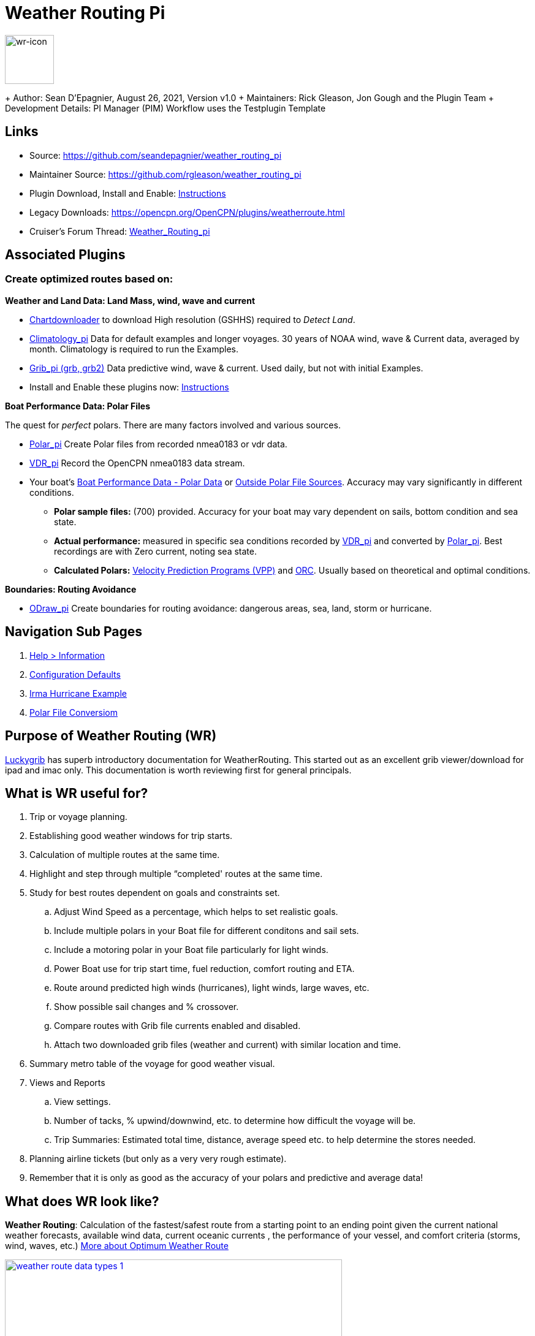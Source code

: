 = Weather Routing Pi


image::wr-icon2.svg[wr-icon, 80, 80, role=left] 

+ Author: Sean D'Epagnier,  August 26, 2021,  Version v1.0
+ Maintainers: Rick Gleason, Jon Gough and the Plugin Team
+ Development Details: PI Manager (PIM) Workflow uses the Testplugin Template

== Links

* Source: https://github.com/seandepagnier/weather_routing_pi 
* Maintainer Source: https://github.com/rgleason/weather_routing_pi 
* Plugin Download, Install and Enable: xref:opencpn-plugins:misc:plugin-install.adoc[Instructions] 
* Legacy Downloads: https://opencpn.org/OpenCPN/plugins/weatherroute.html 
* Cruiser's Forum Thread: http://www.cruisersforum.com/forums/f134/weather-routing-100060.html[Weather_Routing_pi] 

== Associated Plugins

=== Create optimized routes based on:

*Weather and Land Data: Land Mass, wind, wave and current* 

* xref:opencpn-plugins:chart_downloader_tab:chart_downloader_tab.adoc[Chartdownloader] to download High resolution (GSHHS) required to _Detect Land_.
* xref:climatology::index.adoc[Climatology_pi] Data for default examples and longer voyages. 30 years of NOAA wind, wave & Current data, averaged by month. Climatology is required to run the Examples.
* xref:opencpn-plugins:grib_weather:grib_weather.adoc[Grib_pi (grb, grb2)] Data predictive wind, wave & current. Used daily, but not with initial Examples.
* Install and Enable these plugins now: xref:opencpn-plugins:misc:plugin-install.adoc[Instructions]

*Boat Performance Data: Polar Files*

The quest for _perfect_ polars. There are many factors involved and various sources.

* xref:polar::index.adoc[Polar_pi] Create Polar files from recorded nmea0183 or vdr data.
* xref:vdr::index.adoc[VDR_pi] Record the OpenCPN nmea0183 data stream.

* Your boat's xref:_boat_performance_data_polar_data[Boat Performance Data - Polar Data] or xref:_boat_performance_data_outside_sources[Outside Polar File Sources].  Accuracy may vary significantly in different conditions. 
** *Polar sample files:* (700) provided. Accuracy for your boat may vary dependent on sails, bottom condition and sea state.
** *Actual performance:* measured in specific sea conditions recorded by xref:vdr::index.adoc[VDR_pi] and converted by xref:polar::index.adoc[Polar_pi]. Best recordings are with Zero current, noting sea state.
** *Calculated Polars:*  https://l-36.com/vpp.php[Velocity Prediction Programs (VPP)] and https://www.orc.org/index.asp?id=21[ORC]. Usually based on theoretical and optimal conditions.   

*Boundaries: Routing Avoidance*

* xref:opencpn-plugins:ocpn_odraw::index.adoc[ODraw_pi] Create boundaries for routing avoidance: dangerous areas, sea, land, storm or hurricane.

== Navigation Sub Pages

. xref:help_information.adoc[Help > Information]
. xref:configuration_defaults.adoc[Configuration Defaults]
. xref:irma_examples.adoc[Irma Hurricane Example]
. xref:polar_file_conversion.adoc[Polar File Conversiom]

== Purpose of Weather Routing (WR)

https://routing.luckgrib.com/intro/index.html[Luckygrib] has superb
introductory documentation for WeatherRouting. This started out as an
excellent grib viewer/download for ipad and imac only. This documentation
is worth reviewing first for general principals.

== What is WR useful for?

. Trip or voyage planning.
. Establishing good weather windows for trip starts.
. Calculation of multiple routes at the same time.
. Highlight and step through multiple “completed' routes at the same time.
. Study for best routes dependent on goals and constraints set.
.. Adjust Wind Speed as a percentage, which helps to set realistic goals.
.. Include multiple polars in your Boat file for different conditons and sail sets.
.. Include a motoring polar in your Boat file particularly for light winds.
.. Power Boat use for trip start time, fuel reduction, comfort routing and ETA.
.. Route around predicted high winds (hurricanes), light winds, large waves, etc.
.. Show possible sail changes and % crossover.
.. Compare routes with Grib file currents enabled and disabled.
.. Attach two downloaded grib files (weather and current) with similar location and time.
. Summary  metro table of the voyage for good weather visual.
. Views and Reports
.. View settings.
.. Number of tacks, % upwind/downwind, etc. to determine how difficult the voyage will be.
.. Trip Summaries: Estimated total time, distance, average speed etc. to help determine the stores needed.
. Planning airline tickets (but only as a very very rough estimate).
. Remember that it is only as good as the accuracy of your polars and predictive and average data!

== What does WR look like?

*Weather Routing*: Calculation of the fastest/safest route from a starting point to an ending point given the current national weather forecasts, available wind data, current oceanic currents , the performance of your vessel, and comfort criteria (storms, wind, waves, etc.) http://www.altendorff.co.uk/archives/1151[More about Optimum Weather Route]

image::weather_route_data_types_1.jpg[title="Weather Routing using Grib and Climatology Data",width=550,link="_images/weather_route_data_types_1.jpg"]

When the weather route is displayed, *Grib* and *Climatology* calculations use different _color schemes_ as in the route above. 
* Grib = Blue-Green-Purple. 
* Climatology = Red-Pink-Yellow where the Grib data does not exist.

== Wind Data Sources: Grib and Climatology

. *Isochrones* While calculating a Weather Routing the plugin will calculate the location of the boat for a given time interval (eg: 1 hr, 4hr, 6 hr or 12hr ) and display an isochrone contour line
which represents how far the boat will sail in a given direction, based on the weather and boat conditions, 
for each successive time interval. Isochrones are like contour lines around the starting point. 
Think of Isochrones as showing an intermediate destination time lines with different distances from the start point.
. *Left Pink-Yellow Isochrones*: Beginning passage uses *Climatology* data because the boat is outside the *Grib* area.
. *Middle Blue-Cyan Isochrones*: Computation is based on *Grib* data.
. *Right Pink-Yellow Isochrones*: End of passage, *Grib* data not available so again *Climatology* data is used.
. If the transition from grib to climatology is not uniform, then the climatology data is not as reliable in that situation.

image::irma-cuba-2-puerto-rico.jpg[title="Hurricane Irma from Cuba to Puerto Rico",width=600,link="_images/irma-cuba-2-puerto-rico.jpg"] 

Example: Routing around Hurricane Irma in avoidance mode. Showing colored Grib_pi *Weather Data Table* exposed with a _Right Click on Chart_ and the *Trip Summary Window* activated by  _Weather_routing View > Report & View > Plot_.  

== Terminology and Route Icons

. *Route or Optimal Route:* Thick magenta line from the start “triangle” to the finish “X”.
. *Cursor Route*: Thin yellow line that follows the cursor around. This is the optimal route to the cursor.
. *Triangle*: Start point defined by the “Weather Routing Position” selected in the “Configuration”.
. *X*: End point defined by the “Weather Routing Position” selected in the “Configuration”.
. *Square*: Small squares along the route, are *sail/polar file* changes (Not shown).
. *Circle* on the route is the calculated *Boat location* for that time frame as set in Grib_pi. 
. xref:help_information.adoc[Help > Information Menu] (Configuration) Help Menus and Definitions 
. xref:opencpn-plugins:misc:terminology.adoc[Terminology Reference] used in this Manual.
. *Configuration* and *Computation* of a optimal routing is at the center of the plugin.
* xref:configuration_defaults.adoc[Configuration Defaults] are reset after hitting _Reset all Advanced_.
* *Configuration* Five default configurations using Climatology_pi. Initial Default Examples ready to _Compute_ and _Complete_. 
* *Compute* After configuration of the routing, select _Compute_. The routing will _Complete_  or  _Fail with a message_  

== Techniques and Tools

Weather Routing is a "very capable" plugin which can use six other plugins concurrently, so stick to basics when starting out.

. *Grib Step Through Time Interval* Step through the Grib file changing time interval, frame by frame, hour by hour, to understand the Routing.
* *Grib Time* Routing Start time must be inside the particular grib file's time period. If the routing takes longer than the grib, the routing will _fail:grib_ unless Climatology_pi is enabled and set in Weather_routing. Start time can be set quickly in WR Menu _Configuration > Basic Tab > Grib Time button_  As you learn more, you can refine start and end times.  
. *Data at Cursor*: Run your cursor along the route with the *Grib_pi* Menu and “Wind speed at Cursor” on. It is very useful for diagnostics along a problematic route.
. *Grib Weather Table*: When a grib shows on the screen, right click and pick _Weather Table_ (see screenshot below)
. *WeatherRouting additional information* After computation of a routing, highlight the Configuration, pick _View_ in the menu at the top then select *Settings, Statistics, Report, Plot or Cursor* for more information. (see screenshot below0 
. *WeatherRouting View settings* Pick View > Settings.
. xref:help-information.adoc[Help > Information] (Configuration) Access this page from the *Help > Information* Menu. Review while stepping through the plugin menus, looking particularly at *Edit Boat.xml* and *Edit Polar File (.csv, .txt, .pol)* Try to understand the menu system. Boat.xml simply contains a list of boat polar files to use in the routing. The polar files can be edited, saved and saved as.

== Summary

. Use the *Grib Plugin* and recently downloaded grib files for completing grib predictive routing (1-8 days).
. Use the *Climatology Plugin* to find and plan long term cruising routes, (most useful in prevailing winds areas).
. Use both Grib +++and+++ Climatology data, to allow the routing to be extended past the time/date range of the grib file, which uses Climatology data to extend the Routing based on NOAA “average” or “most likely” data.
. Use both Grib +++and+++ Climatology to use “tidal current data” if the grib does not contain it, or to use climatology to avoid areas ofcyclones.

== Goal

Your first goal should be to read this manual several times while trying to understand the menus and structure. Then to make a routing yourself. The “Configuration” and “Computation” of an optimal weather routing is at the heart of this plugin.

Weather_routing is remarkably flexible, but with that comes complexity. New users must not dive in changing settings without understanding what they are doing or how it affects the *Computation*.

. Generally the Configuration Default settings are the most reliable available. After hitting *Reset all Advanced* most of the advanced configuration settings can be left alone.
. However there are definitely some Configuration settings the user must set manually in order to get any results! 
. The goal first goal is to *Complete* your first routing successfully.

Please follow this tutorial carefully and you will succeed the first time. Once you get familiar with the interface and have had successes, learn all the features gradually, changing and adjusting one setting at a time. Use *Reset Advanced Tab* to go back the working defaults when you run into trouble, or install the example files again for a fresh start.

== Cleanup Prior WR Installation

Before starting, backup your own personal user data from this plugin. In particular your Boat.xml file and your boat's unique polar files, and any WR routings you wish to keep. 

Generally we recommend that the plugin and configuration artifacts should be completely removed before installation of the new version, in order to allow the intended initialization files to be copied from the System folder to a User Writable folder. The plugin expects a clean environment before initializing and copying the appropriate files into the user directories. You must “Clean” your opencpn files of all weather_routing files and folders or the initialization that is required will not occur. For windows users, from:

. C:\Program Files (x86)\OpenCPN 4.8.0 —> Run Uninstall Weather_routing.exe as administrator.
. C:\ProgramData\opencpn —> Open opencpn.ini in Notepad++ and remove all lines for weather_routing and weatherrouting, including the order of plugins “weatherrouting” reference.
. C:\ProgramData\opencpn\plugins —> Remove the Weather_routing directory.

== Start Installation

=== 1.Setup Grib_pi

xref:opencpn-plugins:grib_weather:grib_weather.adoc[Grib_pi] is installed with OpenCPN. Learn how to use it and download a fresh Grib file with wind, current & waves.

* Initially the grib area should be larger than the area between start and finish by at least two time intervals,
* The number of days Should be for several more days than expected and dependent on how long the voyage is expected.
* Set the grib at the *starting time* and then move it _one or two time intervals forward_, later with more experience you may set the Grib data and time at what you want.
* Request and install a new grib file and learn how this plugin works.

image::ccc-castine-grib.png[title="Grib Display Control",width=500,link="_images/ccc-castine-grib.png"]

=== 2. Setup Climatology_pi

xref:climatology::index.adoc[Climatology_pi] must be installed and enabled as directed for default examples to work.

* *Climatology_pi* is *Enabled* under Opencpn _Options > Plugins_.
* *Weather_Routing* in the Menu  _Configuration > New or Edit > Data Source > Climatology_ select from the Dropdown Menu _Most Likely_ which we use almost exclusively.
* *Weather_Routing* will then access Climatology Data.
* Adjust Climatology settings for the wind roses and learn how this plugin works.

image::climatology-wind-current-cape-lookout.jpg[title="Wind Roses are too small",width=500,link="_images/climatology-wind-current-cape-lookout.jpg"]

Climatology NOAA 30 year average Wind and Current data in September near Cape Lookout

image::climatology-wind.jpg[title="Set Size to 100 and Spacing to 50",width=500,link="_images/climatology-wind.jpg"]

+ Climatology Configuration of Wind Roses Size=100 and Spacing=50 is good. 


=== 3. Install GSHHS High Resolution Background

If you are working with Land Interferance *Detect Land* you must *install GSHHS*.  

Use xref:opencpn-plugins:chart_downloader_tab:chart_downloader_tab.adoc[Chart downloader] to download and install a GSHHS High Resolution Background for routing with *Detect Land* checked.

* Select the GSHHS Catalog and update the catalog. Then download the GSHHS to the default location. 
* We also suggest that under *Options > Charts Tab > Chart Files* that you add the path to the GSHHS files.
* Then in the *Chart Group Tab* make a new Chart Group named GSHHS and add the path to them. 
* Then you will be able to select the GSHHS Chart Group with no charts to save memory and speed up your computer.   

=== 4. Setup Weather_Routing_pi

xref:opencpn-plugins:misc:plugin-install.adoc[Install and Enable Plugins] and the weather_routing plugin from within OpenCPN using _Options > Plugins_

That's it. But before you can actually *use* Weather_Routing_pi, you first have to 

* Confirm that the Weather_Routing Plugin has been installed and enabled.
* Enable xref:opencpn-plugins:grib_weather:grib_weather.adoc[Grib_pi plugin] which is included with OpenCPN.
* Confirm xref:climatology::index.adoc[Climatology_pi plugin] has been installed and enabled (required by Default Example files).
* Confirn that Climatology has been set to _Most Likely_ in Weather_routing Configuration.
* Confirm that GSHHS High resolution files have been installed.

+ Note: Legacy PI Package installation files are still available from https://opencpn.org/OpenCPN/plugins/weatherroute.html[Download Page -Linux, Windows, Mac].  Make sure you choose the file that is compatible with your computer system.

=== 5. Enable OpenGL

+ Activate OpenGL in order to have the route display on top of the grib layer! 
_Options > Dispay > Advanced > Check Use Accelerated Graphics_

=== 6. Check Files & Pathnames

This is the typical configuration for Windows (Linux uses comparable User accessible directories):

* Main Path for support files: _C:\ProgramData\opencpn\plugins\weather_routing_
* WeatherRoutingConfiguration.xml:  _C:\ProgramData\opencpn\plugins\weather_routing_
* Polar Files (.pol,.txt,.csv): _C:\ProgramData\opencpn\plugins\weather_routing\polars_
* Boat.Xml Files: _C:\ProgramData\opencpn\plugins\weather_routing\boat_

=== 7. Run some WR Routes

. Start Climatology_pi, although it will start automatically if called.
. Start Grib_pi (normally used, but not necessary with the default “Configurations” which use Climatology.
. Set the Grib Date has been already set in the default configurations.
. Then open Weather_routing_pi.
. Confirm the “Boat section” path is correct as shown above in the Pathname list.
. Confirm the “Polar” path is correct as shown above in the Pathname list.
. In the menu you should find 5 configurations for transatlantic routes.
. Pick a route and then select “Compute from the bottom of the menu.
. Check that the isobars and route is drawn.
. Try _Computing_ the other routes, noticing how the settings have been changed, and what files are being used.
. Once you are pretty confident about this, go to the next step, which is to create your own configurations.

=== 8. Four Transatlantic Configurations

The plugin is packaged with 4 configurations using *Climatology Wind Data* that should *Compute* out of the box. The 4 Weather Routing Configurations in the *Weather-Routing-Configuration* with require installation and Enabling *Climatology_pi* and selecting Climatology dropdown menu  _Most Likely_ in the WR Configuration.

To run one of the initally installed examples simply highlight one of the routing _Configurations_ in the main menu and then select _Compute_.

=== 9. WR use requires realistic goals & sound judgment

After learning through use of the Examples, you should _Configure_ weather_routing to match your _sound judgment_ and _realistic goals_. You are in control, use your own judgement when you review the results. Weather_Routing_pi is just a tool in your hands, you are in control.

=== 10. WeatherRoutingConfiguration.XML Menu

image::weatherroutingconfiguration-positions.jpg[title="WeatherRoutingConfiguration.xml Positions",width=500,link="_images/weatherroutingconfiguration-positions.jpg"]

If the plugin is installed and enabled, with default settings unchanged or _Reset all Advanced_ is used, the plugin should create an optimized weather routing with just a few specific additional settings and _Computation_.

* Complete xref:#_1_setup_grib_pi[Setup Grib_pi Data] and xref:#_2_setup_climatology_pi[Setup Climatology_pi Data] as described above.

* Start by clicking on the Toolbar Weather_routing plugin Icon to open the Weather_routing_Configuration Menu.

* WR WeatherRoutingConfiguration.xml Menu

* NOTE: You are now *diverging from the Example files*, and learning how to *configure a new route* using Climatology Data.

* Define two *Weather Route Positions* on the chart within the “grib
area”. Hover the mouse at a selected location, _Right Click_, and then pick “*Weather Route Position*” from the popup menu. Make a “*Boston*” and a “*Halifax*” Weather Route Position.

image::wr-new-position.jpg[title="WR New Postion",width=350,link="_images/wr-new-position.jpg"]

image::ccc-castine-grib.png[title="Grib Display Control",width=500,

* In the _WR WeatherRoutingConfiguration.xml_ menu select
**Configuration**__New__. _The Weather Routing Configuration_ Menu will appear with “Start”=Boston and “End”=Halifax.

image::wr-new-configuration.jpg[title="WR New Configuration",width=500,link="_images/wr-new-configuration.jpg"]

=== 11. WR Configuration Menu

* Scan the setting to check that they are as shown in the image.

* Check *Start* and *End* selections. If not correct, select these WP Positions from the respective dropdowns.

image::wr-wr-configuration.jpg[title="WR Configuration Menu",width=500,link="_images/wr-wr-configuration.jpg"]

* *Set Start Date & Time*. If you have set start date & time in Grib_pi
as described above.
* NOTE: You can download appropriate grib data and load it into grib_pi for this exercise, or you can just use Climatology data, it won't make a difference.
* From the _Weather Routing Configuration Menu_ click *Grib Time* to set the Start Date/Time used by the “Configuration” for the routing. The *Grib Time* used will be the current frame used and visible in Grib_pi. There are other ways to do this, but use this way to start.

=== 12. WR Configuration > Boat.xml Menu - Edit

Weather_routing_pi uses _[Boat].xml_ files to store multiple
_[Polar].pol, *.csv or *.txt_ filenames which are used with the Current ”_Configuration_”. Also the _[Boat].xml_ file can be _“Save as Boat”_ to another boat filename such as _Boat-Test.xml_ or
_[Your-Boat-Medium-Wind-Heavy-Sea-Clean-Bottom].xml_.

image::wr-config-boat-xml.jpg[title="WR Configuration Boat.xml",width=500,link="_images/wr-config-boat-xml.jpg"]

Many new users have have trouble “Completing” Weather Route
Configurations due to _Polar:Fail_ messages, which is often because the single polar they have used only has TWS from 6-20 knots and does not span the entire true wind speed range of the particular grib file being used.

NOTE: This files below are an earlier example and are still useful at times. However the plugin now comes configured with a new set of Example files all ready _built_in_. It it best to use those examples unless you want to start out fresh. The file names are similar but the details are a little different.  We will try to update the files below to match the one in the distribution, ..at some point.

To help new users when starting out, we have created a *Boat-test.xml* file that references 
three “polar-xx-xxx-x-xx.pol” files which cover a full TWS (True Wind Speed) range of 0-60 knots. 
The Weather_routing Configuration will utilize the best polar information from the multiple polar files in *Boat-test.xml* after computing the “Sail/Polar Crossover” calculations between the different polar files being used.

link:{attachmentsdir}/boat-test-xml.zip[Three Boat.xml zipped files] 

unzip to  _C:\ProgramData\opencpn\plugins\weather_routing\boat_ which are
preconfigured files that should work with the Polar and WeatherRoutingConfiguration.XML file downloads. 
These files are the same as xref:#_4_weather_routing_setup[Weather_Routing_Setup]* above.

* Boat.XML
* Boat-test.XML
* Boat-Test-Power.XML

Later on, after some successful weather routings, users are encouraged to create separate boat performance _[polar].pol_ files for:

* Sets of Sails Used (Sail Changes, First & Second Reefs)
* Sea conditions (Waves - Rough, Chop, Height, Period)
* Boat load (Race Light, Cruising, Heavy)
* Boat bottom condition (Smooth, Grass, Barnacles, Loaded)

*Example of useful Polars*

. LW-light wind (0-5 knots) Sail set #1
. MW-medium wind (5-18 knots) Sail set #2
. HW-heavy wind (18-24 knots) Sail set #3
. SW-storm wind (24-32 knots) Sail set #4
. GW-gail wind (32-60 knots) Hove to, Drogue.
. LW-lightwind-Power (0-3 knots) Polluting Internal Combustion Engine

Using the sails normally used for each type of wind, such that the full
range of True Wind Speed (TWS) is represented (0-60 knots).

NOTE: These files can be inspected and edited with a text editor such as
Notepad++ or they can more easily be edited using the _Polar section_
*Edit* Menu and the two Tabs *Grid* and *Dimensions*. Learn how they are
formatted (particularly *.pol) as this will assist you in creating useful polars for your boat. 
 
*Polar Files for Learning (User Friendly)*

link:{attachmentsdir}/polars-pol.zip[Polars-Pol.zip]

Please Download, unzip and copy the six *.pol files listed below into your data\polars directory. For Windows use:
_C:\ProgramData\opencpn\plugins\weather_routing\data\polars_ These files are the same as
xref:#_4_weather_routing_setup[Weather_Routing_Setup] above.

*Three Stepped Range TWS Files used together* 

Use either Sail or Power for TWS-0-6

. TWS-0-6-Power.pol (power for light winds)
. TWS-0-6.pol (sail set light winds - 170% Jib)
. TWS-0-20.pol (sail set medium winds -120% Jib)
. TWS-20-60.pol (sail set heavy winds - Trysail and Storm Jib)

image::tws-0-6-power.jpg[title="tws-0-6-power.pol",width=200,link="_images/tws-0-6-power.jpg"]

image::tws-6-20.jpg[title="tws-6-20.pol",width=500,link="_images/tws-6-20.jpg"]

image::tws-20-60.jpg[title="tws-20-60.pol",width=500,link="_images/tws-20-60.jpg"]

*Single File with Full Range TWS 0-60 knots*

. Test-TWS-0-20+60.pol

image::test-tws-0-20_60.jpg[title="test-tws-0-20_60.pol",width=500,link="_images/test-tws-0-20_60.jpg"]

[Boat].xml files are normally located here for Windows:
_C:\ProgramData\opencpn\plugins\weather_routing_

In *Boat.xml Menu* _Edit_ please *Add* these files

. TWS-0-6-Power.pol (use power in light winds)
. TWS-0-20.pol
. TWS-20-60.pol

Use of these three files will cover a wide wind range from 0-60 knots (with 0-6 under power). If you just want to use one file for TWS 0-60 knots use Test-TWS-0-20+60.pol.

Once the three files have been added, next pick *Save as Boat* then type
*Boat-Test* and “Save” to create and save “Boat-Test.xml”

Now when *Computing* “new” *Configurations* first check the
configuration by selecting *Boat-Test.xml* at the Boat section “….” just
ahead of “Edit” in the “Configuration” Menu. Once that completes
properly, then create a “Boat.xml” file for your boat with reference to your normal boat polars and use that.

==== Plot Tab

Shows the highlighted polar file graphically as a familiar polar
diagram. Note that the dropdown menus at the bottom provide different useful ways of viewing the boat performance data.

image::wr-config-boat-polar-test-xml-polar-tab.jpg[title="WR Configure Boat Polar Test.xml Polar Tab",width=500,link="_images/wr-config-boat-polar-test-xml-polar-tab.jpg"]

==== Cross over Chart Tab

Shows the Sail/Polar Cross over calculations.

image::wr-config-boat-polar-text-xml-cross-over-chart-tab.jpg[title="WR Configuration Boat Polar Text.xml Cross Over Chart Tab",width=500,link="_images/wr-config-boat-polar-text-xml-cross-over-chart-tab.jpg"] 

==== Stats Tab

Shows target speeds.

image::wr-config-boat-polar-test-xml-stats-tab.jpg[title="WR Configuration Boat Polar Test.xml Stats Tab",width=500,link="_images/wr-config-boat-polar-test-xml-stats-tab.jpg"]

*Complete Setting up “Boat” Performance & Polars*
* Weather_routing_pi will use this data to calculate the most favorable route.
* Later you can find a Boat Polar file that is closer to your boat.
* Click *Save Boat* to close the menu and save the
*[Boat]/Polar-Test.xml* file.
* Then “*Close*” *Weather Routing Configuration* Menu.

=== 13. Compute "Configuration" in WeatherRoutingConfiguration.xml Menu

* In the _WR WeatherRoutingConfiguration.xml_ menu, highlight the
_Configuration_ you've created and select *Compute*.
* Now new isochrones will be created and a weather routing from Boston to Halifax will be “*completed*”.

image::wr-compute.jpg[title="WR Compute",width=550,link="_images/wr-compute.jpg"]

=== 14. Messages in Configuration Window

In the Configuration Menu after “Compute”, a message will show to the right of the Configuration.

“Complete” affirms that the computations completed. “Fail” indicates they did not and that some setup parameter may be out of range. The failure messages have been made to be more descriptive to help.

If your polar doesn't include boat speeds:

. Above a windspeed that the grib tries to use, it will fail to route.
. Below a windspeed that the grib tries to use, it will fail to route.

There are many reasons a *Computation* cannot complete, or fail. The computation is dependent on:

. Wind Data (grib_pi or climatology_pi) - Start & End data/time of the file, interval downloaded.
. Boat Polar File - Correct format, with a wind range that matches the grib data.
. Time Interval Issues - Sometimes 1/2 -1 hr interval will yield a better route than 3-4 hr and it may help “Complete”.
. Max Diverted Route - Normal setting is 100 degrees, which speeds up calculations, but with longer time intervals, you may have to set this on something like 140-160 degrees to complete the routing, particularly when the Finish is near land with Islands and Peninsulas around.
. Configuration settings which must be made to be compatible with the data to Complete:
.. Interval Issues - Too long a calculation interval for the distance between start and end.
.. Land Detail - Detect land is checked and the High Resolution GSHHS
Shoreline is not installed.
.. Land Interface Failure - Routing near land is complex, zoom in and look at the Isobars. Sometimes they are not calculated for all locations due to the complexity of the land (not enough detail or iterations). Try new Weather Routing Position nearby where there are isobars shown, or shorten the time interval or max diverted course.
.. Max Diverted Course - When “Polar:Fail” or “Polar:No Data” occurs near the “finish” using large Time Intervals (4hr - 24hr). Zoom in and look at the route, isochrones, finish, and land. If the route is almost completed to “Finish” (with land, islands and peninsulas around) try changing Max Diverted Course from 100 degrees to 150 degrees and run it again. It will probably complete.

Different Time Intervals - Keeping everything else the same.

Beginners should first try a simple route, with starting point and end point, 5 degree steps, and possibly a 3 hour time interval until they see it is working. The time interval depends on the speed of the boat and distance traveled, grib file downloaded.

. If the Configuration was completing *Computation* earlier and you changed a setting, check that first.
. If a Configuration fails, another thing to try is *Reset All*, and go through the setup sequence above, again.
. If “Polar:Failed” try increasing or reducing the _Weather Routing_ __Configuration__**Wind** *Strength %* (50%, 150%) because the Polar
File may not have the required winds specified. The grib file may have periods of very high winds or very low winds which are not covered by the polar diagram wind range.
. Then try using different data, either change the grib start date, moving it forward, or try using only Climatology Data, or change the Polar File to something else, or add multiple polar files, just to get the Configuration working.

=== 15. Configuration - Edit

Provides setup flexibility for various factors:

. Start location, date and time. End location.
. Step duration for isochrones in hours and minutes (12 hours for long routes, 1 hour for shorter)
. For Time Step I generally start larger and once things are working, go smaller, the distance governs what the tme step is.
. Divide the time expected to sail the course into 10 and use that number for the Time Step. Then adjust as needed.
. Degree Steps (5 is faster than 1). Generally leave Courses (relative to true wind) alone, From 0 to 180 by 5 degrees is fine.
. Boat Performance based on editing boat specifications or based on a polar data file.
. Set constraints on various factors such as max wind, swell, waves, latitude, max diverted course etc…
. Start Grib_pi and/or Climatology_pi
. Set Grib_pi to the date and time you want to use.
. Then go to the Weather_routing Config menu and pick “Grib Time”
. Set options like detect land, currents, inverted regiions, anchoring.
. Routes can be Edited (created, selected, renamed, reset and exported.)

image::wd-boat-edit.jpg[title="WD Boat Edit",width=500,link="_images/wd-boat-edit.jpg"]

Configuration and Edit
Boat.xml,title="WR Configuration and Edit Boat.xml",width=600]]

=== 16. View

* *Settings* To eliminate the black lines of all Alternate Routes, in Settings you
can set the alternate route thickness to zero.
* *Statistics*
* *Report*
* *Plot*
* *Cursor Position*

=== 17. Use with Climatology

=== 18. Use with Grib_pi

Boat position (round circle) is when stepping through the grib file (assuming you use a grib file and not climatology of course).

image::wxrte-grib-time-control.jpg[title="WR Grib Time Control",width=500,link="_images/wxrte-grib-time-control.jpg"]

Moreover, if multiple routes are computed and shown (selected), when stepping through the grib the boat position is shown simultaneously on each route.

When you step through the grib you will see the boat position at that current grib time (not “the multipier of the two time intervals”). This can be right on an isochrone or between two isochrones (if grib interval is smaller than wxrte time interval).

=== 19. Two Grib Files (Wind and Current)

Weather Routing will use two grib files that are loaded by Grib_pi. This
is useful when you have downloaded a GFS Wind and Pressure Grib, and an
RTOFS Current Grib of similar time period and resolution. First
xref:opencpn-plugins:grib_weather:grib_weather.adoc#_load_two_grib_files_concurrently_wind_current[Load
two Grib Files Concurrently (Wind and Current)] in Grib_pi. Then in WR
Configuration check the Currents box.

image::wx-route-2grib-grib_current.jpg[title="WR Two Grib Weather and Current",width=500,link="_images/wx-route-2grib-grib_current.jpg"]

+ In this Baltic Sea example there is an underlying current file with black arrows and the area of the grib is shown in light read. The wind pressure grib is shown with brown arrows with feathers.

=== 20. Use with Route Manager

The *Route Manager* can be used for listing the weather route. _Right click_ a weather route and pick “_Properties_”. Also a Weather Routing can be Exported to a gpx file or saved to a Route in Route Manager.

=== 21. Ocpn_Draw_pi (Boundary with guid)

Create Boundaries recognized by Weather_Routing_pi. Useful for guiding routing.

image:::wr-ockam-polar-grib-4day-with-boundary.jpg[title="WR Ockam Polar Grib 4 day with boundary",width=600,link="_images/wr-ockam-polar-grib-4day-with-boundary.jpg"]

Red hatched Boundary along the Nova Scotia coast was created in
Ocpn_Draw and used in weather_routing, to prevent routing in that area.

image::wx-rte-boundary-guard-zone-grib-clim.jpg[title="WR Boundary Guard Zone Grib",width=600,link="_images/wx-rte-boundary-guard-zone-grib-clim.jpg"]

Red hatched Boundary created with Ocpn_Draw and used in Weather Routing
Configuration > Options > Basic Tab > Check “Detect Boundary”

=== 22. Irma Hurricane Examples

. Hurricane Avoidance - Really understanding hurricanes is complex, let the software help you understand.
. Sample files showing how time interval and max diverted course adjustments may help *completion*
. Review the xref:irma_examples.adoc[Irma Hurricane Examples] page and download and install the example files.

== Boat Performance Data - Polar Data

The plugin requires Boat performance data (polar data). The more accurate it is for the condition of the boat and seastate, the more accurate the routings will be. There are many Polar Data files included but Polar Data can be developed from:

* Boat Instrument data created while sailing in current-free conditions. See
** xref:polar::index.adoc[Polar_pi] using OpenCPN Nmea0183 data directly or recorded VDR_pi file.
** xref:vdr::index.adoc[VDR_pi] recording of nmea0183 data stream, converted to a Polar file by Polar_pi.
** Voyage Recordings to create polars: Use Opencpn VDR_pi RPI3 or Yacht Devices Voyage Recorder
** https://www.plaisance-pratique.com/polauto-mesurer-la-polaire-reeller[Polauto (Windows)]
* https://l-36.com/vpp.php[VPP Velocity Prediction Programs] using the boat's physical measurements.
* Polar Data files are available in the Weather_routing Plugin. You select a starter polar file for your boat from within the plugin.

* Yacht Devices using Excel: https://www.yachtd.com/downloads/polar_diagram.pdf[Case: How to plot a polar diagram for a yacht using data collected by Voyage Recorder]

Note: Boat performance data should be in a format compatible with weather_routing_pi. The plugin will convert the file to a format that can be used (fixing certain minor variations and irregularities) or declare it unusable. The companion plugin Polar_pi also produces compatible polar files.  link:{attachmentsdir}/boat_performance_information.html[Boat Performance Information Notes]. The plugin may have a section with some rough VPP calcs which is not fully functional at this time. The manual does not cover use of these experimental sections. You are welcome to try them out.

Note: Gribs are dated predictive data, and will be subject to change over time due to the dynamic nature of weather. Generally data past 2-3 days is unreliable, and the longest grib available is 16 days (with larger time intervals between data points). For longer voyages, climatology_p provides a very useful 30 year average grib dataset. 

== Boat Performance Data - Outside Sources

Weather_Routing_pi has a full set of polar files, but there are other sources:

* https://www.seapilot.com/features/download-polar-files/[Seapilot PolarFiles]
* https://www.cruisersforum.com/forums/f121/polar-files-collection-219560.html[PolarFile Collection (cloud)]
* http://download.meltemus.com/polars/[qtvlm polars]
* https://jieter.github.io/orc-data/site/[ORC Polars]
* https://l-36.com/polar_polars.php[L_36 Polar_Polars]
* https://distantshores.ca/boatblog_files/sailing-polar-performance.php[Distant Shores on Polar Performance] Good advice, adjust VPP Polars for Cruising
* xref:#_boat_performance_data_polar_data[Boat Performance Data - Polar Data]. Record in consistent conditions for various conditions, see why.
** http://www.ockam.com/2013/06/03/what-are-polars/[Ockham:What are Polars?]
** http://www.ockam.com/2008/02/19/make-polar/[Ockham: Make your own?]
** https://www.yachtingworld.com/features/5-tips-developing-polar-diagrams-optimise-speed-71464[Yachting World: Polars 5 tips]

== Polar File Conversion

Sometimes a good polar is available for appropriate conditions, but it just needs to be converted for use in OpenCPN.
Often this is automatically handled by Polar_pi or Weather_routing, but sometimes manual editing is necessary.

xref:polar_file_conversion.adoc[Polar File Conversion] Examples

== FAQ

Frequently Asked Questions is intended to answer questions that might arise.

=== Why does "Computation" fail?

*Message "Polar:Fail"?* It is very frustrating.

. See: https://www.cruisersforum.com/forums/f134/weather-routing-100060-71.html#post2461392[CF Thread Polar Fail]

=== What can I do about "Polar:Fail"?

. Add other polars to the boat file to cover those wind speeds.
. Increase/Decrease the Interval, try 1-8 hr sometimes an alternate optimal route will appear.
. Reduce Wind to 50% or 25%.
. Increase Wind to 110% or 125%.
. Use Boat.XML or Boat-Test.xml with TWS 0-60 knots.(original file, unchanged)
. Use a different set of Polars.
. Find the high or low wind area and times, then change the route accordingly.
. Try a different grib file from another time with in the same area.
. Zoom into where it fails and look. Near land can cause problems.
. Try making a slightly new Destination point if it fails just short.

=== WR does not complete?

. Undo the most recent changes you have made, if you had it working recently.
. When this happens go back to basics, Reset to Configuration Default settings. See the http://www.cruisersforum.com/forums/f134/weather-routing-100060-2.html#post2461969[CF Post] 
about this and refer to the default list in this manual above. Or
download the xref:#_4_weather_routing_setup[Weather_Routing_Setup] above, install it again and start over.

=== Routings not completing

*with climatology only, seem to be missing voyage data, such as duration, time of start and finish*
*If we are using a specific date and time for the start, why is this happening?*

It is most likely that the routing did not reach the destination.
-Understand that the routing ends if destination is inside two isochrones, which is likely what you have, but remember between these two isochrones the boat can only move in straight lines and if there's land in the way, the destination could be unreachable. Islands and Harbors are very prone to this kind of issue.

Try a new destination (or start) well outside of the harbor. This issue occurs at both the start and the finish when the routing is tends to be near land with islands, harbors and complex shorelines, or try shortening the interval.

=== No red circle.

*Why doesn't synchronize position on route, display with grib display?*
Try uninstalling the weather_routing plugin and removing all files and configuration from the system as outlined in the manual then re-install and make a new configuration. Now you should see a red circle moving along the route as you step thru the Grib file.

=== What are the faint yellow line and the magenta line?

*Edit Boat > Plot Tab What is the difference*
These are the optimum upwind and downwind lines for best velocity made good. The colors show up best with the left dropdown set on “Speed” rather than “Plot”

image::editboat-plottab.jpg[title="Edit Boat.xml Plot Tab",width=550,link="_images/editboat-plottab.jpg"]

=== View > Route Position > Boat Speed

. Boat Speed is shown as SOG and SOW when they are different. If they are the same, only one value is shown.

=== Time Intervals

When you step through the grib you will see the boat position at that current grib time. This can be right on an isochrone or between two isochrones (if grib interval is smaller than wxrte time interval).

Grib data Time Interval: Available in 3,6 and 12 hour intervals.
Weather_Routing Time Interval: Often set to a smaller interval, say 3 or 1 hour intervals. But sometimes to complete to the destination the interval has to be set considerably smaller, say 10 minutes.
Weather_routing will then interpolate the Grib file interval down to 10 minutes. When you try to step through the grib file to understand the conditions on the routing, you will jump across the interpolated isochrones. This is determined by the weatherrouting time interval.

For example: From the WeatherRoutingConfiguration results the arrival time is 21:33, for a departure at 12:00. This means a duration of 9 hours, or three grib intervals of 3 hours. Consistent with the 3 steps in grib controller (3 hour time intervals). If you have weather_routing time interval set to 10 minutes, the boat will skip over 18 isochrones for each step of the grib controller.

=== Eliminate black alternate routes?

View > Settings “Alternates for all isochrones” is unchecked and there are still black alternate routes showing. How do I eliminate them? Set alternate route thickness to “0” on the View > Settings menu.

=== Edit or move an existing WR Position?

Create a new position with the same name to replace it. There is then a prompt to overwrite the old location. This works from the context menu on the chart also.

== Supplemental Hardware and Software
* Voyage Recordings to create polars: Use Opencpn VDR_pi RPI3 or Yacht Devices Voyage Recorder
* Yacht Devices using Excel: https://www.yachtd.com/downloads/polar_diagram.pdf[Case: How to plot a polar diagram for a yacht using data collected by Voyage Recorder]

== Warning

*Data* Weather_routing is only as good as the data provided by the Grib plugin and the Climatology plugin.

. *Grib plugin*: Depends on recent download grib files from Noaa and other sources. Downloaded Grib predicitions can change significantly over several days. The longer the grib prediction is, the less reliable the grib can be.
. *Climatology plugin*: Can be used for analyzing long crusing routes through various seasons and constraints, but does not take into account the current weather conditions which often vary significantly from the 30 year average, especially outside of prevailing wind areas.
. *These planning tools* may be helpful, but should be taken with a healthy “grain of salt” as any good sailor (who looks out to the horizon) should know.

*Weather Routes* The weather routes created may not consider or “see” normal navigation considerations and issues, therefore every route should be checked very carefully for navigation markers, shallow depths, bad currents, rocks, land and other obstacles and hazards.

== Developer Notes

*Configuration of Installation files*

Stelian wrote:  In fact, the paths in WeatherRoutingConfig.xml and the boat XML files need to be there, because they tell the plugin where to find the corresponding boat/polar files. And since there might be several boat or polar names with the same name (but located in different folders), the paths need to tell which one is to be used.

However, there is one exception to this: at the packaging time, we don't know where the files will be installed - we know we want to put these in the user directory (ProgramData), but this path is dynamic, it depends on the user name (in case of multiuser systems). For example, on Linux, it might be /home/stelian/.opencpn/plugins/… or /home/rick!

So what we've done is to change the code to allow the config file to use name without the path. The plugin, when it tries to open the file and if there is no path before, will automatically append the user directory path.
This is why the xml files containing the default configuration need to have only the filenames and not the paths inside.

Moreover, the files can contain the path to the contours. This path, once again, is dependent on the user. So we've just removed the CrossOverContours from the boat xml files, and made sure that the plugin will regenerate the contours upon start.

For the date problems, well, we simply noticed in the XML file that the dates were in mm/dd/yy format, so I've just modified them to yyyy-mm-dd, (if you had saved the files using the current version of the plugin this should have been done automatically).

There was an hour issue too, the file had 09:00 (local time I suppose), I put 00:00:00 instead, I don't think it matters much anyway for such long routes.

I also renamed a boat.XML file to .xml (notice case), it's more standard that way (I know that windows doesn't care much, but on the other systems the conventions are quite strong).

*Notes*  New dialog to display which sail plan is at the cursor in View→Cursor Position. Alternately it might be interesting to have a display option to color the route map the same as the cross-over chart. There is a box on the route to show each sail change.

== Author

Weather_routing_pi programming by Sean D`Epagnier http://seandepagnier.users.sourceforge.net/[Sean's Website]
